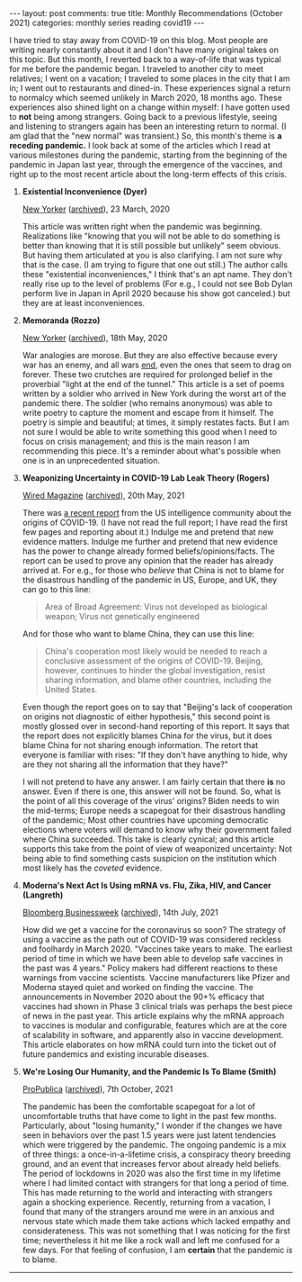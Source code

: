 #+OPTIONS: author:nil toc:nil ^:nil

#+begin_export html
---
layout: post
comments: true
title: Monthly Recommendations (October 2021)
categories: monthly series reading covid19
---
#+end_export

I have tried to stay away from COVID-19 on this blog. Most people are writing nearly constantly
about it and I don't have many original takes on this topic. But this month, I reverted back to a
way-of-life that was typical for me before the pandemic began. I traveled to another city to meet
relatives; I went on a vacation; I traveled to some places in the city that I am in; I went out to
restaurants and dined-in. These experiences signal a return to normalcy which seemed unlikely in
March 2020, 18 months ago. These experiences also shined light on a change within myself: I have
gotten used to *not* being among strangers. Going back to a previous lifestyle, seeing and listening
to strangers again has been an interesting return to normal. (I am glad that the "new normal" was
transient.) So, this month's theme is *a receding pandemic.* I look back at some of the articles
which I read at various milestones during the pandemic, starting from the beginning of the pandemic
in Japan last year, through the emergence of the vaccines, and right up to the most recent article
about the long-term effects of this crisis.

#+begin_export html
<!--more-->
#+end_export

1. *Existential Inconvenience (Dyer)*

	[[https://www.newyorker.com/magazine/2020/03/23/the-existential-inconvenience-of-coronavirus][New Yorker]] ([[https://archive.md/GtiGt][archived]]), 23 March, 2020

	This article was written right when the pandemic was beginning. Realizations like "knowing that
   you will not be able to do something is better than knowing that it is still possible but
   unlikely" seem obvious. But having them articulated at you is also clarifying. I am not sure why
   that is the case. (I am trying to figure that one out still.) The author calls these "existential
   inconveniences," I think that's an apt name. They don't really rise up to the level of problems
   (For e.g., I could not see Bob Dylan perform live in Japan in April 2020 because his show got
   canceled.) but they are at least inconveniences.

2. *Memoranda (Rozzo)*

	[[https://www.newyorker.com/magazine/2020/05/18/war-poems-of-the-pandemic][New Yorker]] ([[https://archive.md/BdMoB][archived]]), 18th May, 2020

	War analogies are morose. But they are also effective because every war has an enemy, and all
   wars [[https://www.whitehouse.gov/briefing-room/speeches-remarks/2021/08/31/remarks-by-president-biden-on-the-end-of-the-war-in-afghanistan/][end]], even the ones that seem to drag on forever. These two crutches are required for
   prolonged belief in the proverbial "light at the end of the tunnel." This article is a set of
   poems written by a soldier who arrived in New York during the worst art of the pandemic
   there. The soldier (who remains anonymous) was able to write poetry to capture the moment and
   escape from it himself. The poetry is simple and beautiful; at times, it simply restates
   facts. But I am not sure I would be able to write something this good when I need to focus on
   crisis management; and this is the main reason I am recommending this piece. It's a reminder
   about what's possible when one is in an unprecedented situation.

3. *Weaponizing Uncertainty in COVID-19 Lab Leak Theory (Rogers)*

	[[https://www.wired.com/story/covid-19-lab-leak-theory-weaponized-uncertainty/][Wired Magazine]] ([[https://archive.md/Wdx9X][archived]]), 20th May, 2021

	There was [[https://www.dni.gov/files/ODNI/documents/assessments/Declassified-Assessment-on-COVID-19-Origins.pdf][a recent report]] from the US intelligence community about the origins of COVID-19. (I
   have not read the full report; I have read the first few pages and reporting about it.) Indulge
   me and pretend that new evidence matters. Indulge me further and pretend that new evidence has
   the power to change already formed beliefs/opinions/facts. The report can be used to prove any
   opinion that the reader has already arrived at. For e.g., for those who /believe/ that China is
   not to blame for the disastrous handling of the pandemic in US, Europe, and UK, they can go to
   this line:

	#+begin_quote
	Area of Broad Agreement: Virus not developed as biological weapon; Virus not genetically
	engineered
	#+end_quote

	And for those who want to blame China, they can use this line:

	#+begin_quote
	China's cooperation most likely would be needed to reach a conclusive assessment of the origins
	of COVID-19.  Beijing, however, continues to hinder the global investigation, resist sharing
	information, and blame other countries, including the United States.
	#+end_quote

	Even though the report goes on to say that "Beijing's lack of cooperation on origins not
   diagnostic of either hypothesis," this second point is mostly glossed over in second-hand
   reporting of this report. It says that the report does not explicitly blames China for the virus,
   but it does blame China for not sharing enough information. The retort that everyone is familiar
   with rises: "If they don't have anything to hide, why are they not sharing all the information
   that they have?"

	I will not pretend to have any answer. I am fairly certain that there *is* no answer. Even if
   there is one, this answer will not be found. So, what is the point of all this coverage of the
   virus' origins? Biden needs to win the mid-terms; Europe needs a scapegoat for their disastrous
   handling of the pandemic; Most other countries have upcoming democratic elections where voters
   will demand to know why their government failed where China succeeded. This take is clearly
   cynical; and this article supports this take from the point of view of weaponized uncertainty:
   Not being able to find something casts suspicion on the institution which most likely has the
   /coveted/ evidence.

4. *Moderna's Next Act Is Using mRNA vs. Flu, Zika, HIV, and Cancer (Langreth)*

	[[https://www.bloomberg.com/news/features/2021-07-14/moderna-mrna-targets-hiv-cancer-flu-zika-after-covid-vaccine][Bloomberg Businessweek]] ([[https://archive.md/Az4SO][archived]]), 14th July, 2021

	How did we get a vaccine for the coronavirus so soon? The strategy of using a vaccine as the
   path out of COVID-19 was considered reckless and foolhardy in March 2020. "Vaccines take years to
   make. The earliest period of time in which we have been able to develop safe vaccines in the past
   was 4 years." Policy makers had different reactions to these warnings from vaccine
   scientists. Vaccine manufacturers like Pfizer and Moderna stayed quiet and worked on finding the
   vaccine. The announcements in November 2020 about the 90+% efficacy that vaccines had shown in
   Phase 3 clinical trials was perhaps the best piece of news in the past year. This article
   explains why the mRNA approach to vaccines is modular and configurable, features which are at the
   core of scalability in software, and apparently also in vaccine development. This article
   elaborates on how mRNA could turn into the ticket out of future pandemics and existing incurable
   diseases.

5. *We're Losing Our Humanity, and the Pandemic Is To Blame (Smith)*

	[[https://www.propublica.org/article/were-losing-our-humanity-and-the-pandemic-is-to-blame][ProPublica]] ([[https://archive.md/v8W8L][archived]]), 7th October, 2021

	The pandemic has been the comfortable scapegoat for a lot of uncomfortable truths that have come
   to light in the past few months. Particularly, about "losing humanity," I wonder if the changes
   we have seen in behaviors over the past 1.5 years were just latent tendencies which were
   triggered by the pandemic. The ongoing pandemic is a mix of three things: a once-in-a-lifetime
   crisis, a conspiracy theory breeding ground, and an event that increases fervor about already
   held beliefs. The period of lockdowns in 2020 was also the first time in my lifetime where I had
   limited contact with strangers for that long a period of time. This has made returning to the
   world and interacting with strangers again a shocking experience. Recently, returning from a
   vacation, I found that many of the strangers around me were in an anxious and nervous state which
   made them take actions which lacked empathy and considerateness. This was not something that I
   was noticing for the first time; nevertheless it hit me like a rock wall and left me confused for
   a few days. For that feeling of confusion, I am *certain* that the pandemic /is/ to blame.

-----

[[file:~/personal/blog/public/img/monthly-recommendations-2021-10-physical-comedy.jpg]]
